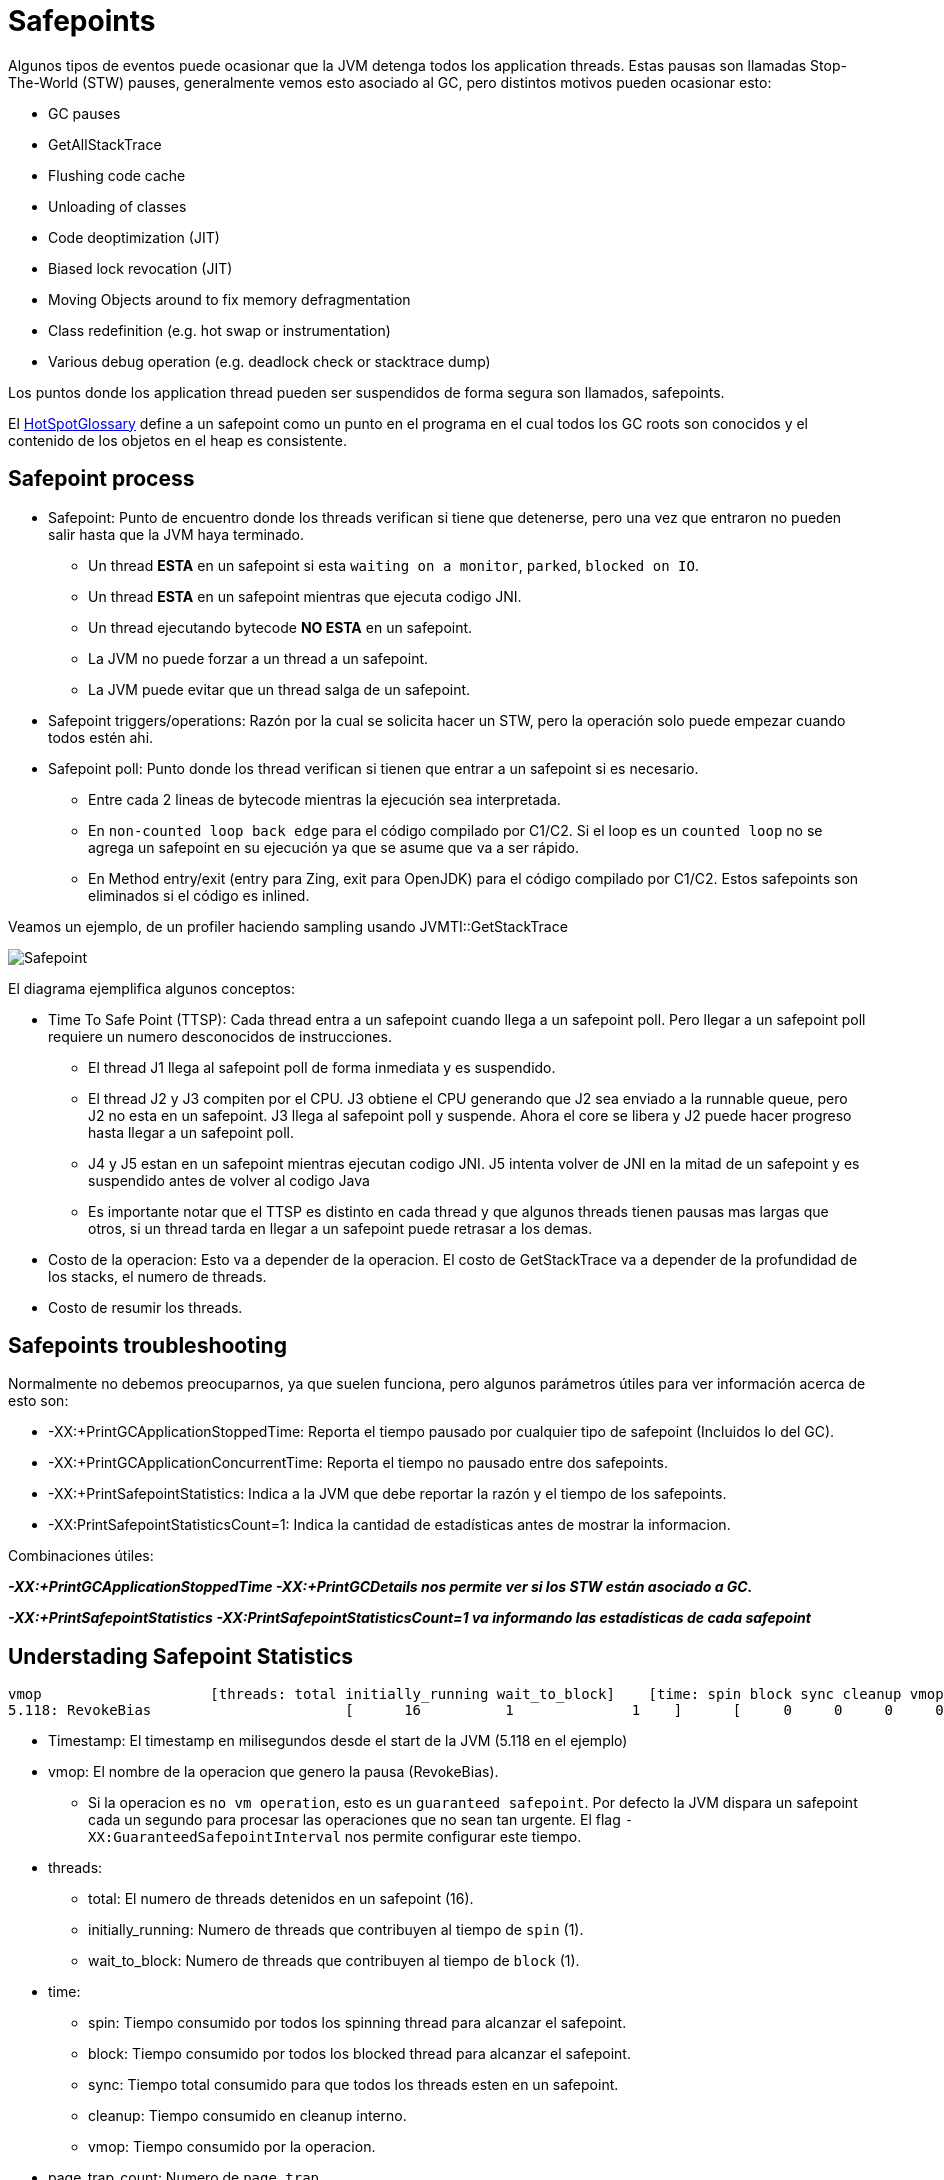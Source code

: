 = Safepoints

Algunos tipos de eventos puede ocasionar que la JVM detenga todos los application threads.
Estas pausas son llamadas Stop-The-World (STW) pauses, generalmente vemos esto asociado al GC, pero distintos motivos pueden ocasionar esto:

* GC pauses
* GetAllStackTrace
* Flushing code cache
* Unloading of classes
* Code deoptimization (JIT)
* Biased lock revocation (JIT)
* Moving Objects around to fix memory defragmentation
* Class redefinition (e.g. hot swap or instrumentation)
* Various debug operation (e.g. deadlock check or stacktrace dump)

Los puntos donde los application thread pueden ser suspendidos de forma segura son llamados, safepoints.

El http://openjdk.java.net/groups/hotspot/docs/HotSpotGlossary.html[HotSpotGlossary] define a un safepoint como un punto en el programa en el cual todos los GC roots son conocidos y el contenido de los objetos en el heap es consistente.


== Safepoint process

* Safepoint: Punto de encuentro donde los threads verifican si tiene que detenerse, pero una vez que entraron no pueden salir hasta que la JVM haya terminado.
** Un thread *ESTA* en un safepoint si esta `waiting on a monitor`, `parked`, `blocked on IO`.
** Un thread *ESTA* en un safepoint mientras que ejecuta codigo JNI.
** Un thread ejecutando bytecode *NO ESTA* en un safepoint.
** La JVM no puede forzar a un thread a un safepoint.
** La JVM puede evitar que un thread salga de un safepoint.
* Safepoint triggers/operations: Razón por la cual se solicita hacer un STW, pero la operación solo puede empezar cuando todos estén ahi.
* Safepoint poll: Punto donde los thread verifican si tienen que entrar a un safepoint si es necesario.
** Entre cada 2 lineas de bytecode mientras la ejecución sea interpretada.
** En `non-counted loop back edge` para el código compilado por C1/C2. Si el loop es un `counted loop` no se agrega un safepoint en su ejecución ya que se asume que va a ser rápido.
** En Method entry/exit (entry para Zing, exit para OpenJDK) para el código compilado por C1/C2. Estos safepoints son eliminados si el código es inlined.

Veamos un ejemplo, de un profiler haciendo sampling usando JVMTI::GetStackTrace

image::../images/Safepoint.png[]

El diagrama ejemplifica algunos conceptos:

* Time To Safe Point (TTSP): Cada thread entra a un safepoint cuando llega a un safepoint poll. Pero llegar a un safepoint poll requiere un numero desconocidos de instrucciones.
** El thread J1 llega al safepoint poll de forma inmediata y es suspendido.
** El thread J2 y J3 compiten por el CPU. J3 obtiene el CPU generando que J2 sea enviado a la runnable queue, pero J2 no esta en un safepoint. J3 llega al safepoint poll y suspende. Ahora el core se libera y J2 puede hacer progreso hasta llegar a un safepoint poll.
** J4 y J5 estan en un safepoint mientras ejecutan codigo JNI. J5 intenta volver de JNI en la mitad de un safepoint y es suspendido antes de volver al codigo Java
** Es importante notar que el TTSP es distinto en cada thread y que algunos threads tienen pausas mas largas que otros, si un thread tarda en llegar a un safepoint puede retrasar a los demas.
* Costo de la operacion: Esto va a depender de la operacion. El costo de GetStackTrace va a depender de la profundidad de los stacks, el numero de threads.
* Costo de resumir los threads.

== Safepoints troubleshooting

Normalmente no debemos preocuparnos, ya que suelen funciona, pero algunos parámetros útiles para ver información acerca de esto son:

* -XX:+PrintGCApplicationStoppedTime: Reporta el tiempo pausado por cualquier tipo de safepoint (Incluidos lo del GC).
* -XX:+PrintGCApplicationConcurrentTime: Reporta el tiempo no pausado entre dos safepoints.
* -XX:+PrintSafepointStatistics: Indica a la JVM que debe reportar la razón y el tiempo de los safepoints.
* -XX:PrintSafepointStatisticsCount=1: Indica la cantidad de estadísticas antes de mostrar la informacion.

Combinaciones útiles:

*_-XX:+PrintGCApplicationStoppedTime -XX:+PrintGCDetails nos permite ver si los STW están asociado a GC._*

*_-XX:+PrintSafepointStatistics -XX:PrintSafepointStatisticsCount=1 va informando las estadísticas de cada safepoint_*

== Understading Safepoint Statistics

[source,bash]
----
vmop                    [threads: total initially_running wait_to_block]    [time: spin block sync cleanup vmop] page_trap_count
5.118: RevokeBias                       [      16          1              1    ]      [     0     0     0     0     0    ]  0
----

* Timestamp: El timestamp en milisegundos desde el start de la JVM (5.118 en el ejemplo)
* vmop: El nombre de la operacion que genero la pausa (RevokeBias).
** Si la operacion es `no vm operation`, esto es un `guaranteed safepoint`. Por defecto la JVM dispara un safepoint cada un segundo para procesar las operaciones que no sean tan urgente. El flag `-XX:GuaranteedSafepointInterval` nos permite configurar este tiempo.
* threads:
** total: El numero de threads detenidos en un safepoint (16).
** initially_running: Numero de threads que contribuyen al tiempo de `spin` (1).
** wait_to_block: Numero de threads que contribuyen al tiempo de `block` (1).
* time:
** spin: Tiempo consumido por todos los spinning thread para alcanzar el safepoint.
** block: Tiempo consumido por todos los blocked thread para alcanzar el safepoint.
** sync: Tiempo total consumido para que todos los threads esten en un safepoint.
** cleanup: Tiempo consumido en cleanup interno.
** vmop: Tiempo consumido por la operacion.
* page_trap_count: Numero de `page trap`.

